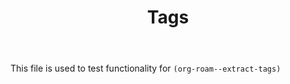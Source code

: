 #+ROAM_TAGS: "t1" "t2"
#+TITLE: Tags

This file is used to test functionality for =(org-roam--extract-tags)=
